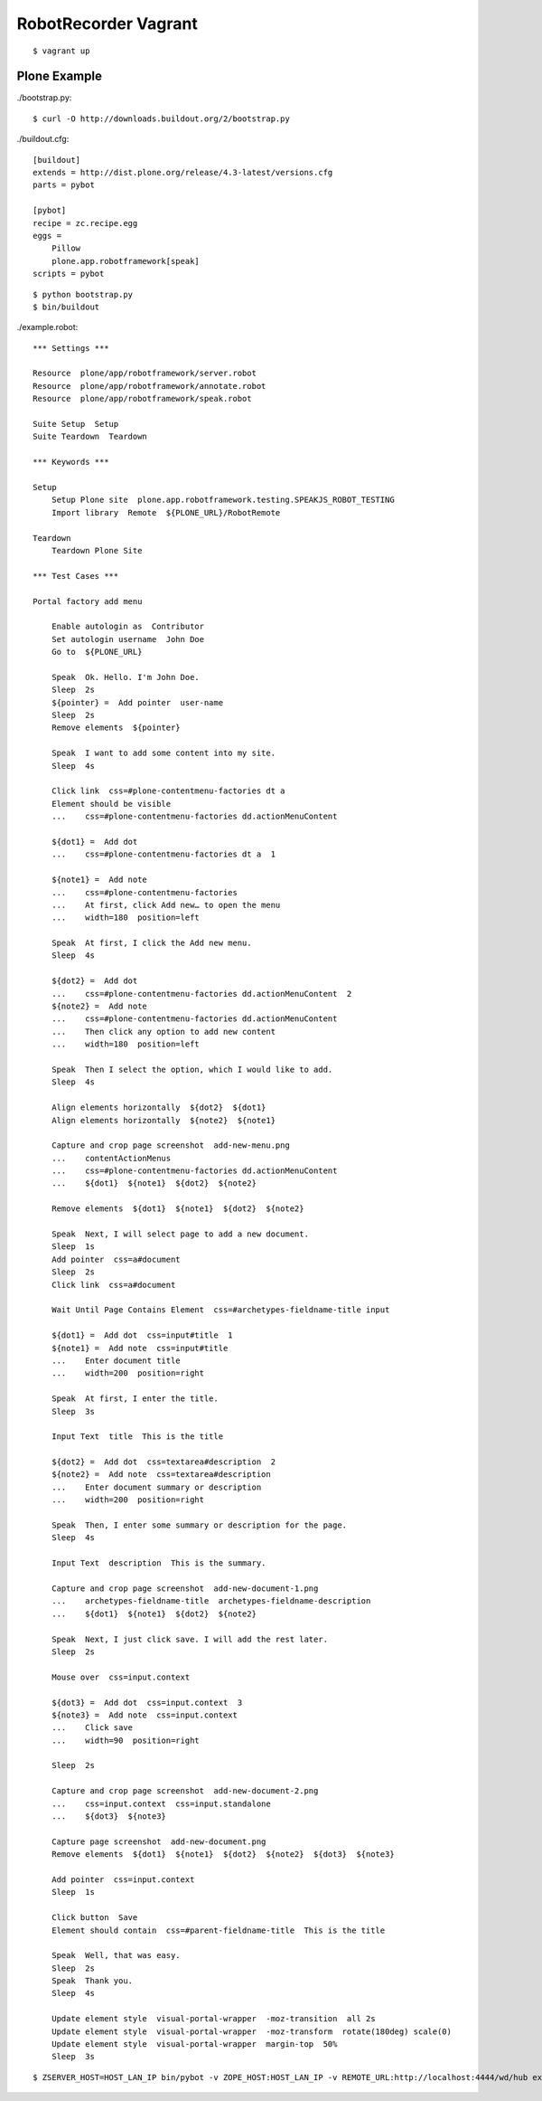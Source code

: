RobotRecorder Vagrant
=====================

::

    $ vagrant up


Plone Example
-------------

./bootstrap.py::

    $ curl -O http://downloads.buildout.org/2/bootstrap.py

./buildout.cfg::

    [buildout]
    extends = http://dist.plone.org/release/4.3-latest/versions.cfg
    parts = pybot

    [pybot]
    recipe = zc.recipe.egg
    eggs =
        Pillow
        plone.app.robotframework[speak]
    scripts = pybot

::

    $ python bootstrap.py
    $ bin/buildout


./example.robot::

    *** Settings ***

    Resource  plone/app/robotframework/server.robot
    Resource  plone/app/robotframework/annotate.robot
    Resource  plone/app/robotframework/speak.robot

    Suite Setup  Setup
    Suite Teardown  Teardown

    *** Keywords ***

    Setup
        Setup Plone site  plone.app.robotframework.testing.SPEAKJS_ROBOT_TESTING
        Import library  Remote  ${PLONE_URL}/RobotRemote

    Teardown
        Teardown Plone Site

    *** Test Cases ***

    Portal factory add menu

        Enable autologin as  Contributor
        Set autologin username  John Doe
        Go to  ${PLONE_URL}

        Speak  Ok. Hello. I'm John Doe.
        Sleep  2s
        ${pointer} =  Add pointer  user-name
        Sleep  2s
        Remove elements  ${pointer}

        Speak  I want to add some content into my site.
        Sleep  4s

        Click link  css=#plone-contentmenu-factories dt a
        Element should be visible
        ...    css=#plone-contentmenu-factories dd.actionMenuContent

        ${dot1} =  Add dot
        ...    css=#plone-contentmenu-factories dt a  1

        ${note1} =  Add note
        ...    css=#plone-contentmenu-factories
        ...    At first, click Add new… to open the menu
        ...    width=180  position=left

        Speak  At first, I click the Add new menu.
        Sleep  4s

        ${dot2} =  Add dot
        ...    css=#plone-contentmenu-factories dd.actionMenuContent  2
        ${note2} =  Add note
        ...    css=#plone-contentmenu-factories dd.actionMenuContent
        ...    Then click any option to add new content
        ...    width=180  position=left

        Speak  Then I select the option, which I would like to add.
        Sleep  4s

        Align elements horizontally  ${dot2}  ${dot1}
        Align elements horizontally  ${note2}  ${note1}

        Capture and crop page screenshot  add-new-menu.png
        ...    contentActionMenus
        ...    css=#plone-contentmenu-factories dd.actionMenuContent
        ...    ${dot1}  ${note1}  ${dot2}  ${note2}

        Remove elements  ${dot1}  ${note1}  ${dot2}  ${note2}

        Speak  Next, I will select page to add a new document.
        Sleep  1s
        Add pointer  css=a#document
        Sleep  2s
        Click link  css=a#document

        Wait Until Page Contains Element  css=#archetypes-fieldname-title input

        ${dot1} =  Add dot  css=input#title  1
        ${note1} =  Add note  css=input#title
        ...    Enter document title
        ...    width=200  position=right

        Speak  At first, I enter the title.
        Sleep  3s

        Input Text  title  This is the title

        ${dot2} =  Add dot  css=textarea#description  2
        ${note2} =  Add note  css=textarea#description
        ...    Enter document summary or description
        ...    width=200  position=right

        Speak  Then, I enter some summary or description for the page.
        Sleep  4s

        Input Text  description  This is the summary.

        Capture and crop page screenshot  add-new-document-1.png
        ...    archetypes-fieldname-title  archetypes-fieldname-description
        ...    ${dot1}  ${note1}  ${dot2}  ${note2}

        Speak  Next, I just click save. I will add the rest later.
        Sleep  2s

        Mouse over  css=input.context

        ${dot3} =  Add dot  css=input.context  3
        ${note3} =  Add note  css=input.context
        ...    Click save
        ...    width=90  position=right

        Sleep  2s

        Capture and crop page screenshot  add-new-document-2.png
        ...    css=input.context  css=input.standalone
        ...    ${dot3}  ${note3}

        Capture page screenshot  add-new-document.png
        Remove elements  ${dot1}  ${note1}  ${dot2}  ${note2}  ${dot3}  ${note3}

        Add pointer  css=input.context
        Sleep  1s

        Click button  Save
        Element should contain  css=#parent-fieldname-title  This is the title

        Speak  Well, that was easy.
        Sleep  2s
        Speak  Thank you.
        Sleep  4s

        Update element style  visual-portal-wrapper  -moz-transition  all 2s
        Update element style  visual-portal-wrapper  -moz-transform  rotate(180deg) scale(0)
        Update element style  visual-portal-wrapper  margin-top  50%
        Sleep  3s

::

    $ ZSERVER_HOST=HOST_LAN_IP bin/pybot -v ZOPE_HOST:HOST_LAN_IP -v REMOTE_URL:http://localhost:4444/wd/hub example.robot
